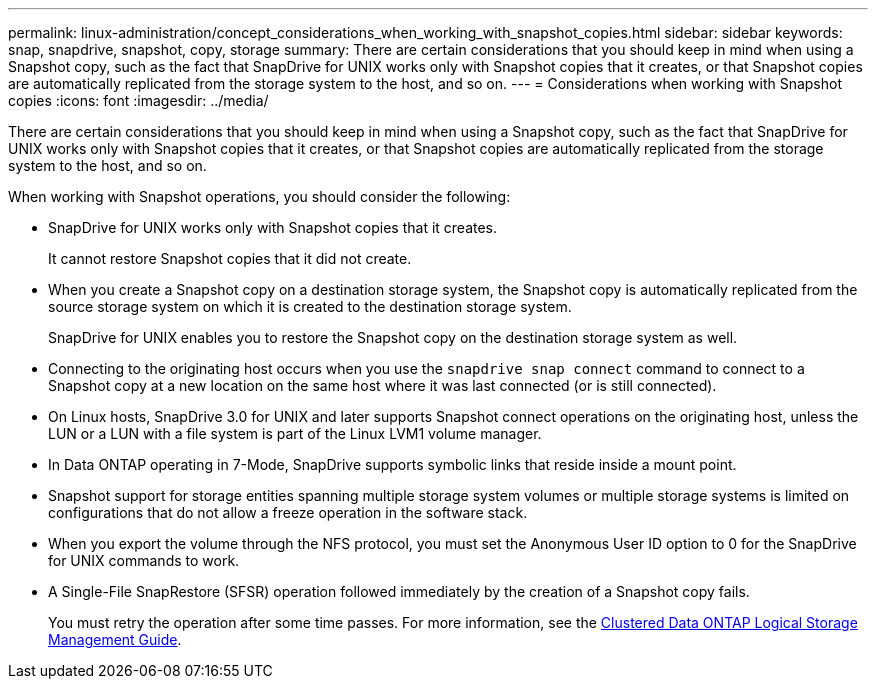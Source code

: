 ---
permalink: linux-administration/concept_considerations_when_working_with_snapshot_copies.html
sidebar: sidebar
keywords: snap, snapdrive,  snapshot, copy, storage
summary: There are certain considerations that you should keep in mind when using a Snapshot copy, such as the fact that SnapDrive for UNIX works only with Snapshot copies that it creates, or that Snapshot copies are automatically replicated from the storage system to the host, and so on.
---
= Considerations when working with Snapshot copies
:icons: font
:imagesdir: ../media/

[.lead]
There are certain considerations that you should keep in mind when using a Snapshot copy, such as the fact that SnapDrive for UNIX works only with Snapshot copies that it creates, or that Snapshot copies are automatically replicated from the storage system to the host, and so on.

When working with Snapshot operations, you should consider the following:

* SnapDrive for UNIX works only with Snapshot copies that it creates.
+
It cannot restore Snapshot copies that it did not create.

* When you create a Snapshot copy on a destination storage system, the Snapshot copy is automatically replicated from the source storage system on which it is created to the destination storage system.
+
SnapDrive for UNIX enables you to restore the Snapshot copy on the destination storage system as well.

* Connecting to the originating host occurs when you use the `snapdrive snap connect` command to connect to a Snapshot copy at a new location on the same host where it was last connected (or is still connected).
* On Linux hosts, SnapDrive 3.0 for UNIX and later supports Snapshot connect operations on the originating host, unless the LUN or a LUN with a file system is part of the Linux LVM1 volume manager.
* In Data ONTAP operating in 7-Mode, SnapDrive supports symbolic links that reside inside a mount point.
* Snapshot support for storage entities spanning multiple storage system volumes or multiple storage systems is limited on configurations that do not allow a freeze operation in the software stack.
* When you export the volume through the NFS protocol, you must set the Anonymous User ID option to 0 for the SnapDrive for UNIX commands to work.
* A Single-File SnapRestore (SFSR) operation followed immediately by the creation of a Snapshot copy fails.
+
You must retry the operation after some time passes. For more information, see the link:https://docs.netapp.com/ontap-9/topic/com.netapp.doc.dot-cm-vsmg/home.html[Clustered Data ONTAP Logical Storage Management Guide].
